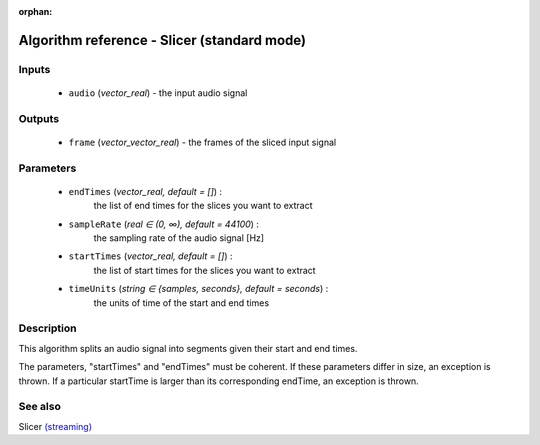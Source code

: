 :orphan:

Algorithm reference - Slicer (standard mode)
============================================

Inputs
------

 - ``audio`` (*vector_real*) - the input audio signal

Outputs
-------

 - ``frame`` (*vector_vector_real*) - the frames of the sliced input signal

Parameters
----------

 - ``endTimes`` (*vector_real, default = []*) :
     the list of end times for the slices you want to extract
 - ``sampleRate`` (*real ∈ (0, ∞), default = 44100*) :
     the sampling rate of the audio signal [Hz]
 - ``startTimes`` (*vector_real, default = []*) :
     the list of start times for the slices you want to extract
 - ``timeUnits`` (*string ∈ {samples, seconds}, default = seconds*) :
     the units of time of the start and end times

Description
-----------

This algorithm splits an audio signal into segments given their start and end times.

The parameters, "startTimes" and "endTimes" must be coherent. If these parameters differ in size, an exception is thrown. If a particular startTime is larger than its corresponding endTime, an exception is thrown.


See also
--------

Slicer `(streaming) <streaming_Slicer.html>`__